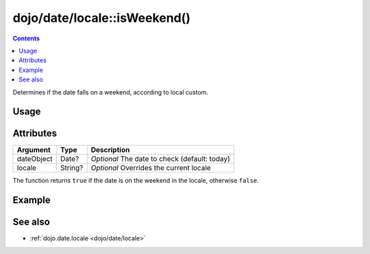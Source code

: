 .. _dojo/date/locale/isWeekend:

=============================
dojo/date/locale::isWeekend()
=============================

.. contents ::
   :depth: 2

Determines if the date falls on a weekend, according to local custom.

Usage
=====

.. js ::

  require(["dojo/date/locale"], function(locale){
    // Returns if current date is the weekend in the current locale
    locale.isWeekend();
    
    // Returns if 10 Nov 2010 was a weekend in the current locale
    var date1 = new Date(2010, 10, 10);
    locale.isWeekend(date1);
    
    // Returns if 10 Nov 2010 was a weekend in the French locale
    locale.isWeekend(date1, "fr");
  })

Attributes
==========

========== ======= =============================================
Argument   Type    Description
========== ======= =============================================
dateObject Date?   *Optional* The date to check (default: today)
locale     String? *Optional* Overrides the current locale
========== ======= =============================================

The function returns ``true`` if the date is on the weekend in the locale, otherwise ``false``.

Example
=======

.. code-example::
  :djConfig: async: true, parseOnLoad: false

  .. js ::

    require(["dojo/date/locale", "dojo/dom", "dojo/domReady!"],
    function(locale, dom){
      if (locale.isWeekend()){
        var output = "It is the weekend!";
      }else{
        var output = "It is a weekday, get back to work!";
      }
      dom.byId("output").innerHTML = output;
    });

  .. html ::

    <strong>Output:</strong>
    <div id="output"></div>

See also
========

* :ref:`dojo.date.locale <dojo/date/locale>`

.. api-link :: dojo.date.locale.isWeekend
